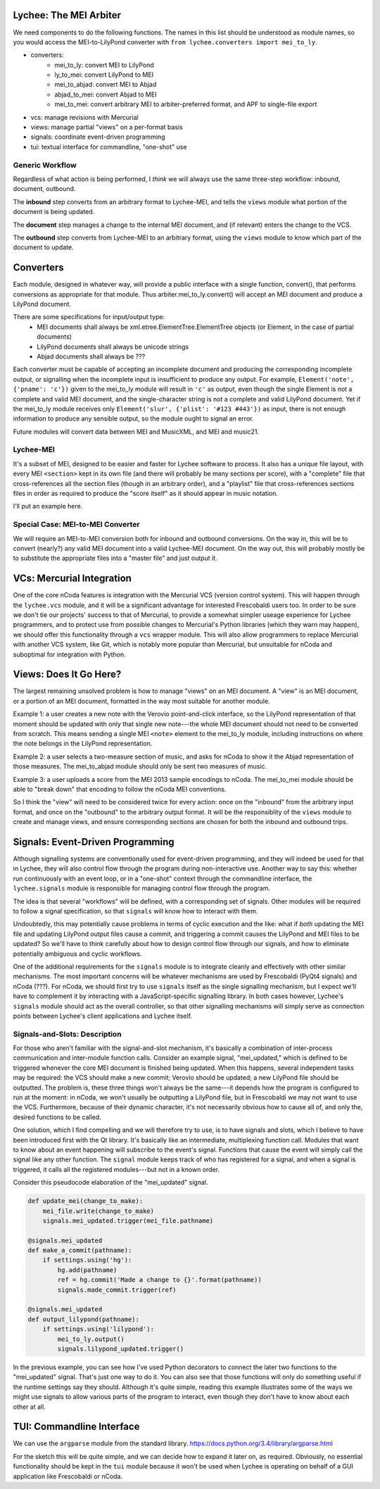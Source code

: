 Lychee: The MEI Arbiter
=======================

We need components to do the following functions. The names in this list should be understood as
module names, so you would access the MEI-to-LilyPond converter with
``from lychee.converters import mei_to_ly``.

- converters:
    - mei_to_ly: convert MEI to LilyPond
    - ly_to_mei: convert LilyPond to MEI
    - mei_to_abjad: convert MEI to Abjad
    - abjad_to_mei: convert Abjad to MEI
    - mei_to_mei: convert arbitrary MEI to arbiter-preferred format, and APF to single-file export
- vcs: manage revisions with Mercurial
- views: manage partial "views" on a per-format basis
- signals: coordinate event-driven programming
- tui: textual interface for commandline, "one-shot" use

Generic Workflow
----------------

Regardless of what action is being performed, I *think* we will always use the same three-step
workflow: inbound, document, outbound.

The **inbound** step converts from an arbitrary format to Lychee-MEI, and tells the ``views`` module
what portion of the document is being updated.

The **document** step manages a change to the internal MEI document, and (if relevant) enters the
change to the VCS.

The **outbound** step converts from Lychee-MEI to an arbitrary format, using the ``views`` module
to know which part of the document to update.

Converters
==========

Each module, designed in whatever way, will provide a public interface with a single function,
convert(), that performs conversions as appropriate for that module. Thus arbiter.mei_to_ly.convert()
will accept an MEI document and produce a LilyPond document.

There are some specifications for input/output type:
    - MEI documents shall always be xml.etree.ElementTree.ElementTree objects (or Element, in the
      case of partial documents)
    - LilyPond documents shall always be unicode strings
    - Abjad documents shall always be ???

Each converter must be capable of accepting an incomplete document and producing the corresponding
incomplete output, or signalling when the incomplete input is insufficient to produce any output.
For example, ``Element('note', {'pname': 'c'})`` given to the mei_to_ly module will result in
``'c'`` as output, even though the single Element is not a complete and valid MEI document, and the
single-character string is not a complete and valid LilyPond document. Yet if the mei_to_ly module
receives only ``Element('slur', {'plist': '#123 #443'})`` as input, there is not enough information
to produce any sensible output, so the module ought to signal an error.

Future modules will convert data between MEI and MusicXML, and MEI and music21.

Lychee-MEI
----------

It's a subset of MEI, designed to be easier and faster for Lychee software to process. It also has
a unique file layout, with every MEI ``<section>`` kept in its own file (and there will probably be
many sections per score), with a "complete" file that cross-references all the section files (though
in an arbitrary order), and a "playlist" file that cross-references sections files in order as
required to produce the "score itself" as it should appear in music notation.

I'll put an example here.

Special Case: MEI-to-MEI Converter
----------------------------------

We will require an MEI-to-MEI conversion both for inbound and outbound conversions. On the way in,
this will be to convert (nearly?) any valid MEI document into a valid Lychee-MEI document. On the
way out, this will probably mostly be to substitute the appropriate files into a "master file" and
just output it.

VCs: Mercurial Integration
==========================

One of the core nCoda features is integration with the Mercurial VCS (version control system). This
will happen through the ``lychee.vcs`` module, and it will be a significant advantage for interested
Frescobaldi users too. In order to be sure we don't tie our projects' success to that of Mercurial,
to provide a somewhat simpler useage experience for Lychee programmers, and to protect use from
possible changes to Mercurial's Python libraries (which they warn may happen), we should offer this
functionality through a ``vcs`` wrapper module. This will also allow programmers to replace
Mercurial with another VCS system, like Git, which is notably more popular than Mercurial, but
unsuitable for nCoda and suboptimal for integration with Python.

Views: Does It Go Here?
=======================

The largest remaining unsolved problem is how to manage "views" on an MEI document. A "view" is an
MEI document, or a portion of an MEI document, formatted in the way most suitable for another
module.

Example 1: a user creates a new note with the Verovio point-and-click interface, so the LilyPond
representation of that moment should be updated with only that single new note---the whole MEI
document should not need to be converted from scratch. This means sending a single MEI ``<note>``
element to the mei_to_ly module, including instructions on where the note belongs in the LilyPond
representation.

Example 2: a user selects a two-measure section of music, and asks for nCoda to show it the Abjad
representation of those measures. The mei_to_abjad module should only be sent two measures of music.

Example 3: a user uploads a score from the MEI 2013 sample encodings to nCoda. The mei_to_mei module
should be able to "break down" that encoding to follow the nCoda MEI conventions.

So I think the "view" will need to be considered twice for every action: once on the "inbound" from
the arbitrary input format, and once on the "outbound" to the arbitrary output format. It will be
the responsiblity of the ``views`` module to create and manage views, and ensure corresponding
sections are chosen for both the inbound and outbound trips.

Signals: Event-Driven Programming
=================================

Although signalling systems are conventionally used for event-driven programming, and they will
indeed be used for that in Lychee, they will also control flow through the program during
non-interactive use. Another way to say this: whether run continuously with an event loop, or in a
"one-shot" context through the commandline interface, the ``lychee.signals`` module is responsible
for managing control flow through the program.

The idea is that several "workflows" will be defined, with a corresponding set of signals. Other
modules will be required to follow a signal specification, so that ``signals`` will know how to
interact with them.

Undoubtedly, this may potentially cause problems in terms of cyclic execution and the like: what if
*both* updating the MEI file and updating LilyPond output files cause a commit, and triggering a
commit causes the LilyPond and MEI files to be updated? So we'll have to think carefully about how
to design control flow through our signals, and how to eliminate potentially ambiguous and cyclic
workflows.

One of the additional requirements for the ``signals`` module is to integrate cleanly and
effectively with other similar mechanisms. The most important concerns will be whatever mechanisms
are used by Frescobaldi (PyQt4 signals) and nCoda (???). For nCoda, we should first try to use
``signals`` itself as the single signalling mechanism, but I expect we'll have to complement it
by interacting with a JavaScript-specific signalling library. In both cases however, Lychee's
``signals`` module should act as the overall controller, so that other signalling mechanisms will
simply serve as connection points between Lychee's client applications and Lychee itself.

Signals-and-Slots: Description
------------------------------

For those who aren't familiar with the signal-and-slot mechanism, it's basically a combination of
inter-process communication and inter-module function calls. Consider an example signal,
"mei_updated," which is defined to be triggered whenever the core MEI document is finished being
updated. When this happens, several independent tasks may be required: the VCS should make a new
commit; Verovio should be updated; a new LilyPond file should be outputted. The problem is, these
three things won't always be the same---it depends how the program is configured to run at the
moment: in nCoda, we won't usually be outputting a LilyPond file, but in Frescobaldi we may not
want to use the VCS. Furthermore, because of their dynamic character, it's not necessarily obvious
how to cause all of, and only the, desired functions to be called.

One solution, which I find compelling and we will therefore try to use, is to have signals and slots,
which I believe to have been introduced first with the Qt library. It's basically like an
intermediate, multiplexing function call. Modules that want to know about an event happening will
subscribe to the event's signal. Functions that cause the event will simply call the signal like
any other function. The ``signal`` module keeps track of who has registered for a signal, and when
a signal is triggered, it calls all the registered modules---but not in a known order.

Consider this pseudocode elaboration of the "mei_updated" signal.

.. sourcecode:: python

    def update_mei(change_to_make):
        mei_file.write(change_to_make)
        signals.mei_updated.trigger(mei_file.pathname)

    @signals.mei_updated
    def make_a_commit(pathname):
        if settings.using('hg'):
            hg.add(pathname)
            ref = hg.commit('Made a change to {}'.format(pathname))
            signals.made_commit.trigger(ref)

    @signals.mei_updated
    def output_lilypond(pathname):
        if settings.using('lilypond'):
            mei_to_ly.output()
            signals.lilypond_updated.trigger()

In the previous example, you can see how I've used Python decorators to connect the later two
functions to the "mei_updated" signal. That's just one way to do it. You can also see that those
functions will only do something useful if the runtime settings say they should. Although it's
quite simple, reading this example illustrates some of the ways we might use signals to allow
various parts of the program to interact, even though they don't have to know about each other at
all.

TUI: Commandline Interface
==========================

We can use the ``argparse`` module from the standard library.
https://docs.python.org/3.4/library/argparse.html

For the sketch this will be quite simple, and we can decide how to expand it later on, as required.
Obviously, no essential functionality should be kept in the ``tui`` module because it won't be used
when Lychee is operating on behalf of a GUI application like Frescobaldi or nCoda.
